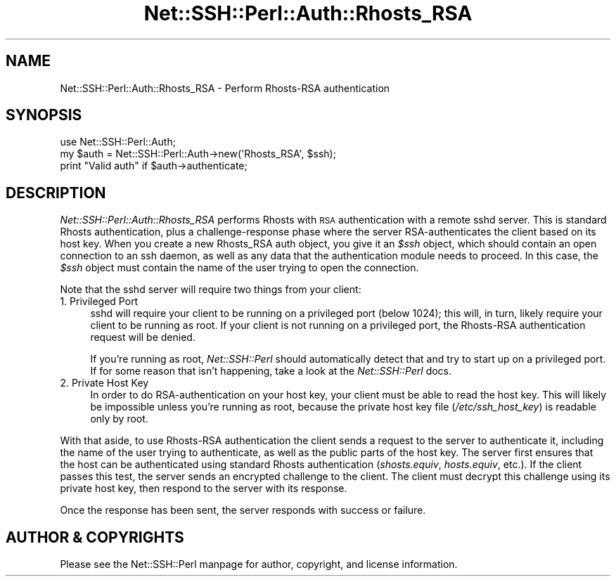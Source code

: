 .\" Automatically generated by Pod::Man 2.28 (Pod::Simple 3.28)
.\"
.\" Standard preamble:
.\" ========================================================================
.de Sp \" Vertical space (when we can't use .PP)
.if t .sp .5v
.if n .sp
..
.de Vb \" Begin verbatim text
.ft CW
.nf
.ne \\$1
..
.de Ve \" End verbatim text
.ft R
.fi
..
.\" Set up some character translations and predefined strings.  \*(-- will
.\" give an unbreakable dash, \*(PI will give pi, \*(L" will give a left
.\" double quote, and \*(R" will give a right double quote.  \*(C+ will
.\" give a nicer C++.  Capital omega is used to do unbreakable dashes and
.\" therefore won't be available.  \*(C` and \*(C' expand to `' in nroff,
.\" nothing in troff, for use with C<>.
.tr \(*W-
.ds C+ C\v'-.1v'\h'-1p'\s-2+\h'-1p'+\s0\v'.1v'\h'-1p'
.ie n \{\
.    ds -- \(*W-
.    ds PI pi
.    if (\n(.H=4u)&(1m=24u) .ds -- \(*W\h'-12u'\(*W\h'-12u'-\" diablo 10 pitch
.    if (\n(.H=4u)&(1m=20u) .ds -- \(*W\h'-12u'\(*W\h'-8u'-\"  diablo 12 pitch
.    ds L" ""
.    ds R" ""
.    ds C` ""
.    ds C' ""
'br\}
.el\{\
.    ds -- \|\(em\|
.    ds PI \(*p
.    ds L" ``
.    ds R" ''
.    ds C`
.    ds C'
'br\}
.\"
.\" Escape single quotes in literal strings from groff's Unicode transform.
.ie \n(.g .ds Aq \(aq
.el       .ds Aq '
.\"
.\" If the F register is turned on, we'll generate index entries on stderr for
.\" titles (.TH), headers (.SH), subsections (.SS), items (.Ip), and index
.\" entries marked with X<> in POD.  Of course, you'll have to process the
.\" output yourself in some meaningful fashion.
.\"
.\" Avoid warning from groff about undefined register 'F'.
.de IX
..
.nr rF 0
.if \n(.g .if rF .nr rF 1
.if (\n(rF:(\n(.g==0)) \{
.    if \nF \{
.        de IX
.        tm Index:\\$1\t\\n%\t"\\$2"
..
.        if !\nF==2 \{
.            nr % 0
.            nr F 2
.        \}
.    \}
.\}
.rr rF
.\" ========================================================================
.\"
.IX Title "Net::SSH::Perl::Auth::Rhosts_RSA 3"
.TH Net::SSH::Perl::Auth::Rhosts_RSA 3 "2015-09-12" "perl v5.20.2" "User Contributed Perl Documentation"
.\" For nroff, turn off justification.  Always turn off hyphenation; it makes
.\" way too many mistakes in technical documents.
.if n .ad l
.nh
.SH "NAME"
Net::SSH::Perl::Auth::Rhosts_RSA \- Perform Rhosts\-RSA authentication
.SH "SYNOPSIS"
.IX Header "SYNOPSIS"
.Vb 3
\&    use Net::SSH::Perl::Auth;
\&    my $auth = Net::SSH::Perl::Auth\->new(\*(AqRhosts_RSA\*(Aq, $ssh);
\&    print "Valid auth" if $auth\->authenticate;
.Ve
.SH "DESCRIPTION"
.IX Header "DESCRIPTION"
\&\fINet::SSH::Perl::Auth::Rhosts_RSA\fR performs Rhosts with \s-1RSA\s0
authentication with a remote sshd server. This is standard
Rhosts authentication, plus a challenge-response phase where
the server RSA-authenticates the client based on its host
key. When you create a new Rhosts_RSA auth object, you give
it an \fI\f(CI$ssh\fI\fR object, which should contain an open connection
to an ssh daemon, as well as any data that the authentication
module needs to proceed. In this case, the \fI\f(CI$ssh\fI\fR object
must contain the name of the user trying to open the connection.
.PP
Note that the sshd server will require two things from your
client:
.IP "1. Privileged Port" 4
.IX Item "1. Privileged Port"
sshd will require your client to be running on a privileged port
(below 1024); this will, in turn, likely require your client to be
running as root. If your client is not running on a privileged port,
the Rhosts-RSA authentication request will be denied.
.Sp
If you're running as root, \fINet::SSH::Perl\fR should
automatically detect that and try to start up on a privileged
port. If for some reason that isn't happening, take a look at
the \fINet::SSH::Perl\fR docs.
.IP "2. Private Host Key" 4
.IX Item "2. Private Host Key"
In order to do RSA-authentication on your host key, your client
must be able to read the host key. This will likely be
impossible unless you're running as root, because the private
host key file (\fI/etc/ssh_host_key\fR) is readable only by root.
.PP
With that aside, to use Rhosts-RSA authentication the client
sends a request to the server to authenticate it, including
the name of the user trying to authenticate, as well as the
public parts of the host key. The server first ensures that
the host can be authenticated using standard Rhosts
authentication (\fIshosts.equiv\fR, \fIhosts.equiv\fR, etc.).
If the client passes this test, the server sends an encrypted
challenge to the client. The client must decrypt this
challenge using its private host key, then respond to the
server with its response.
.PP
Once the response has been sent, the server responds with
success or failure.
.SH "AUTHOR & COPYRIGHTS"
.IX Header "AUTHOR & COPYRIGHTS"
Please see the Net::SSH::Perl manpage for author, copyright,
and license information.
